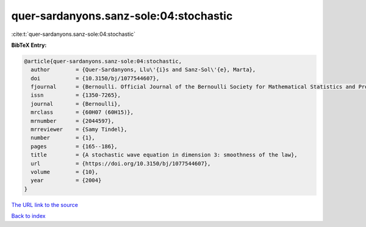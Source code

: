 quer-sardanyons.sanz-sole:04:stochastic
=======================================

:cite:t:`quer-sardanyons.sanz-sole:04:stochastic`

**BibTeX Entry:**

.. code-block:: bibtex

   @article{quer-sardanyons.sanz-sole:04:stochastic,
     author        = {Quer-Sardanyons, Llu\'{i}s and Sanz-Sol\'{e}, Marta},
     doi           = {10.3150/bj/1077544607},
     fjournal      = {Bernoulli. Official Journal of the Bernoulli Society for Mathematical Statistics and Probability},
     issn          = {1350-7265},
     journal       = {Bernoulli},
     mrclass       = {60H07 (60H15)},
     mrnumber      = {2044597},
     mrreviewer    = {Samy Tindel},
     number        = {1},
     pages         = {165--186},
     title         = {A stochastic wave equation in dimension 3: smoothness of the law},
     url           = {https://doi.org/10.3150/bj/1077544607},
     volume        = {10},
     year          = {2004}
   }
`The URL link to the source <https://doi.org/10.3150/bj/1077544607>`_


`Back to index <../By-Cite-Keys.html>`_

